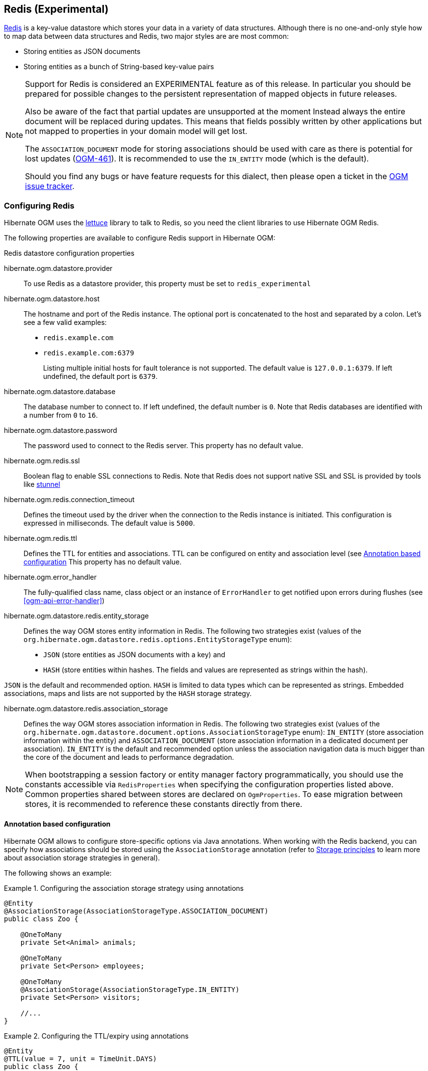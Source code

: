 [[ogm-redis]]

== Redis (Experimental)

http://redis.io/[Redis] is a key-value datastore
which stores your data in a variety of data structures. Although there is no one-and-only style
how to map data between data structures and Redis, two major styles are are most common:

* Storing entities as JSON documents
* Storing entities as a bunch of String-based key-value pairs

[NOTE]
====
Support for Redis is considered an EXPERIMENTAL feature as of this release.
In particular you should be prepared for possible changes to the persistent representation of mapped objects in future releases.

Also be aware of the fact that partial updates are unsupported at the moment
Instead always the entire document will be replaced during updates.
This means that fields possibly written by other applications but not mapped to properties in your domain model will get lost.

The `ASSOCIATION_DOCUMENT` mode for storing associations should be used with care
as there is potential for lost updates (https://hibernate.atlassian.net/browse/OGM-461[OGM-461]).
It is recommended to use the `IN_ENTITY` mode (which is the default).

Should you find any bugs or have feature requests for this dialect,
then please open a ticket in the https://hibernate.atlassian.net/browse/OGM[OGM issue tracker].
====

=== Configuring Redis

Hibernate OGM uses the https://github.com/mp911de/lettuce[lettuce] library to talk to Redis,
so you need the client libraries to use Hibernate OGM Redis.

The following properties are available to configure Redis support in Hibernate OGM:

.Redis datastore configuration properties
hibernate.ogm.datastore.provider::
To use Redis as a datastore provider, this property must be set to `redis_experimental`
hibernate.ogm.datastore.host::
The hostname and port of the Redis instance.
The optional port is concatenated to the host and separated by a colon.
Let's see a few valid examples:

* `redis.example.com`
* `redis.example.com:6379`
+
Listing multiple initial hosts for fault tolerance is not supported.
The default value is `127.0.0.1:6379`. If left undefined, the default port is `6379`.
hibernate.ogm.datastore.database::
The database number to connect to. If left undefined, the default number is `0`.
Note that Redis databases are identified with a number from `0` to `16`.
hibernate.ogm.datastore.password::
The password used to connect to the Redis server.
This property has no default value.
hibernate.ogm.redis.ssl::
Boolean flag to enable SSL connections to Redis. Note that Redis does not support native SSL and SSL is provided
by tools like https://www.stunnel.org/[stunnel]
hibernate.ogm.redis.connection_timeout::
Defines the timeout used by the driver
when the connection to the Redis instance is initiated.
This configuration is expressed in milliseconds.
The default value is `5000`.
hibernate.ogm.redis.ttl::
Defines the TTL for entities and associations.
TTL can be configured on entity and association level (see <<ogm-redis-annotation-configuration>>
This property has no default value.
hibernate.ogm.error_handler::
The fully-qualified class name, class object or an instance of `ErrorHandler` to get notified upon errors during flushes (see <<ogm-api-error-handler>>)
hibernate.ogm.datastore.redis.entity_storage::
Defines the way OGM stores entity information in Redis.
The following two strategies exist (values of the `org.hibernate.ogm.datastore.redis.options.EntityStorageType` enum):
* `JSON` (store entities as JSON documents with a key) and
* `HASH` (store entities within hashes. The fields and values are represented as strings within the hash).

`JSON` is the default and recommended option. `HASH` is limited to data types which can be represented as strings.
Embedded associations, maps and lists are not supported by the `HASH` storage strategy.

hibernate.ogm.datastore.redis.association_storage::
Defines the way OGM stores association information in Redis.
The following two strategies exist (values of the `org.hibernate.ogm.datastore.document.options.AssociationStorageType` enum):
`IN_ENTITY` (store association information within the entity) and
`ASSOCIATION_DOCUMENT` (store association information in a dedicated document per association).
`IN_ENTITY` is the default and recommended option
unless the association navigation data is much bigger than the core of the document and leads to performance degradation.

[NOTE]
====
When bootstrapping a session factory or entity manager factory programmatically,
you should use the constants accessible via `RedisProperties`
when specifying the configuration properties listed above.
Common properties shared between stores are declared on `OgmProperties`.
To ease migration between stores, it is recommended to reference these constants directly from there.
====

[[ogm-redis-annotation-configuration]]
==== Annotation based configuration

Hibernate OGM allows to configure store-specific options via Java annotations.
When working with the Redis backend, you can specify how associations should be stored
using the `AssociationStorage` annotation
(refer to <<ogm-redis-storage-principles>> to learn more about association storage strategies in general).

The following shows an example:

.Configuring the association storage strategy using annotations
====
[source, JAVA]
----
@Entity
@AssociationStorage(AssociationStorageType.ASSOCIATION_DOCUMENT)
public class Zoo {

    @OneToMany
    private Set<Animal> animals;

    @OneToMany
    private Set<Person> employees;

    @OneToMany
    @AssociationStorage(AssociationStorageType.IN_ENTITY)
    private Set<Person> visitors;

    //...
}
----
====

.Configuring the TTL/expiry using annotations
====
[source, JAVA]
----
@Entity
@TTL(value = 7, unit = TimeUnit.DAYS)
public class Zoo {

    @OneToMany
    private Set<Animal> animals;

    @OneToMany
    private Set<Person> employees;

    //...
}
----
====

Redis supports a native TTL/expiry mechanism. Keys can expire at a date or after a certain period.
Hibernate OGM allows to specify a TTL value on entities and associations. The TTL is set after persisting
the entity using the http://redis.io/commands/pexpire[PEXPIRE] command. Every write to Redis will
set a new TTL.

The annotation on the entity level expresses that all associations of the `Zoo`
class should be stored in separate assocation documents.
This setting applies to the `animals` and `employees` associations.
Only the elements of the `visitors` association will be stored in the document of the corresponding `Zoo` entity
as per the configuration of that specific property which takes precedence over the entity-level configuration.

[[ogm-redis-storage-principles]]
=== Storage principles

Hibernate OGM tries to make the mapping to the underlying datastore as natural as possible
so that third party applications not using Hibernate OGM can still read
and update the same datastore.
The following describe how entities and associations are mapped to Redis documents by Hibernate OGM.

[[redis-built-in-types]]
==== Properties and built-in types

[NOTE]
====
Hibernate OGM doesn't store null values in Redis,
setting a value to null will be the same as removing the field
in the corresponding object in the db.
====

Hibernate OGM support by default the following types:

* [classname]`java.lang.String`

[source, JSON]
----
  { "text" : "Hello world!" }
----

* [classname]`java.lang.Character` (or char primitive)

[source, JSON]
----
  { "delimiter" : "/" }
----

* [classname]`java.lang.Boolean` (or boolean primitive)

[source, JSON]
----
  { "favorite" : true } # default mapping
  { "favorite" : "T" } # if @Type(type = "true_false") is given
  { "favorite" : "Y" } # if @Type(type = "yes_no") is given
  { "favorite" : 1 } # if @Type(type = "numeric_boolean") is given
----

* [classname]`java.lang.Byte` (or byte primitive)

[source, JSON]
----
  { "display_mask" : "70" }
----

* [classname]`java.lang.Short` (or short primitive)

[source, JSON]
----
  { "urlPort" : 80 }
----

* [classname]`java.lang.Integer` (or int primitive)

[source, JSON]
----
  { "stockCount" : 12309 }
----

* [classname]`java.lang.Long` (or long primitive)

[source, JSON]
----
  { "userId" : -6718902786625749549 }
----

* [classname]`java.lang.Float` (or float primitive)

[source, JSON]
----
  { "visitRatio" : 10.4 }
----

* [classname]`java.lang.Double` (or double primitive)

[source, JSON]
----
  { "tax_percentage" : 12.34 }
----

* [classname]`java.math.BigDecimal`

[source, JSON]
----
  { "site_weight" : "21.77" }
----

* [classname]`java.math.BigInteger`

[source, JSON]
----
  { "site_weight" : "444" }
----

* [classname]`java.util.Calendar`

[source, JSON]
----
  { "creation" : "2014-11-18T15:51:26.252Z" }
----

* [classname]`java.util.Date`

[source, JSON]
----
  { "last_update" : "2014-11-18T15:51:26.252Z" }
----

* [classname]`java.util.UUID`

[source, JSON]
----
  { "serialNumber" : "71f5713d-69c4-4b62-ad15-aed8ce8d10e0" }
----

* [classname]`java.util.URL`

[source, JSON]
----
  { "url" : "http://www.hibernate.org/" }
----

==== Entities

Entities are stored as JSON documents and not as BLOBs
which means each entity property will be translated into a document field.
You can use the name property of the [classname]`@Table` and [classname]`@Column` annotations
to rename the collections and the document's fields if you need to.

Redis has no built-in mechanism for detecting concurrent updates to one and the same document.


The following shows an example of an entity and its persistent representation in Redis.

.Example of an entity and its representation in Redis
====
[source, JAVA]
----
@Entity
public class News {

    @Id
    private String id;

    @Version
    @Column(name="version")
    private int version;

    private String title;

    private String description;

    //getters, setters ...
}
----

[source, JSON]
----
{
    "version": 1,
    "title": "On the merits of NoSQL",
    "description": "This paper discuss why NoSQL will save the world for good"
}
----
====

Redis doesn't have a concept of "tables";
Instead all values are stored in a unique key.
Thus Hibernate OGM needs to add two additional attributes:

.Rename field and collection using @Table and @Column
====
[source, JAVA]
----
@Entity
@Table(name="Article")
public class News {

    @Id
    @Column(name="code")
    private String id;

    @Version
    @Column(name="revision")
    private int revision;

    private String title;

    @Column(name="desc")
    private String description;

    //getters, setters ...
}
----

[source, JSON]
----
{
    "revision": 1,
    "title": "On the merits of NoSQL",
    "desc": "This paper discuss why NoSQL will save the world for good"
}
----
====

===== Identifiers

Redis keys are derived from the Entity name and its Id separated by a colon (`:`).
String-based Id's are used directly within the key, non-string keys are encoded to JSON.
You can use any persistable Java type as identifier type, e.g. `String` or `long`.
Hibernate OGM will convert the `@Id` property into a part of the key name
so you can name the entity id like you want.

====
[source, JAVA]
----
@Entity
public class News {

    @Id
    @Column
    private long id;

    // fields, getters, setters ...
}
----

Key-Scheme for `News` entity with an Id of `42`

[source, JSON]
----
  News:42
----

[source, JAVA]
----
@Entity
@Table(name="Article")
public class News {

    @Id
    @Column(name="code")
    private String id;

    // fields, getters, setters ...
}
----

Key-Scheme for `News` entity with an Id of `breaking-news`

[source, JSON]
----
Article:breaking-news
----
====

Note that you also can work with embedded ids (via `@EmbeddedId`),
Composite Id's are mapped to a JSON object containing keys and values.
Hibernate OGM thus will create a concatenated representation of the embedded id's properties in this case.
The columns are sorted in alphabetical order to guarantee the same order.

.Entity with @EmbeddedId
====
[source, JAVA]
----
@Entity
public class News {

    @EmbeddedId
    private NewsID newsId;

    // getters, setters ...
}

@Embeddable
public class NewsID implements Serializable {

    private String title;
    private String author;

    // getters, setters ...
}
----

Resulting key:
[source, JSON]
----
News:{"newsId.author": "Guillaume, "newsId.title": "How to use Hibernate OGM ?"},
----
====

===== Identifier generation strategies

You can assign id values yourself or let Hibernate OGM generate the value using the
[classname]`@GeneratedValue` annotation.

Two main strategies are supported:

1. <<redis-table-id-generation-strategy, TABLE>>
2. <<redis-sequence-id-generation-strategy, SEQUENCE>>

Both strategy will operate in the keys starting with `Identifiers` containing the last value of the id. The difference
between the two strategies is the name of the key containing the values.

Hibernate OGM goes not support the `IDENTITY` strategy and an exception is thrown at startup
when it is used.
The `AUTO` strategy is the same as the <<redis-sequence-id-generation-strategy, SEQUENCE>> one.

The next value is obtained using Redis' http://redis.io/commands/hincrby[HINCRBY] command
that guarantees to create atomic updates to the underlying data structure.

[[redis-table-id-generation-strategy]]
*1) TABLE generation strategy*

.Id generation strategy TABLE using default values

====
[source, JAVA]
----
@Entity
public class Video {

    @Id
    @GeneratedValue(strategy = GenerationType.TABLE)
    private Integer id;
    private String name

    // getters, setters, ...
}
----

[source, JSON]
----
Key: Video:1
{
   "name": "Scream",
   "director": "Wes Craven"
}
----

[source, JSON]
----
Key: Identifiers:hibernate_sequences:default
Value: 1
----
====

.Id generation strategy TABLE using a custom table
====
[source, JAVA]
----
@Entity
public class Video {

    @Id
    @GeneratedValue(strategy = GenerationType.TABLE, generator = "video")
    @TableGenerator(
            name = "video",
            table = "sequences",
            pkColumnName = "key",
            pkColumnValue = "video",
            valueColumnName = "seed"
    )
    private Integer id;

    private String name;

    // getter, setters, ...
}
----

[source, JSON]
----
Key: Identifiers:sequences:video
Value: 2
----
====

[[redis-sequence-id-generation-strategy]]
*2) SEQUENCE generation strategy*

.SEQUENCE id generation strategy using default values
====
[source, JAVA]
----
@Entity
public class Song {

  @Id
  @GeneratedValue(strategy = GenerationType.SEQUENCE)
  private Long id;

  private String title;

  // getters, setters ...
}
----

[source, JSON]
----
Key: Song:2
{
   "title": "Ave Maria",
   "singer": "Charlotte Church"
}
----

[source, JSON]
----
Key: Identifiers:hibernate_sequences:hibernate_sequence
Value: 2
----
====

.SEQUENCE id generation strategy using custom values
====
[source, JAVA]
----
@Entity
public class Song {

  @Id
  @GeneratedValue(strategy = GenerationType.SEQUENCE, generator = "songSequenceGenerator")
  @SequenceGenerator(
      name = "songSequenceGenerator",
      sequenceName = "song_sequence",
      initialValue = 2,
      allocationSize = 20
  )
  private Long id;

  private String title;

  // getters, setters ...
}
----

[source, JSON]
----
Key: Song:2
{
   "title": "Ave Maria",
   "singer": "Charlotte Church"
}
----

[source, JSON]
----
Key: Identifiers:hibernate_sequences:song_sequence_name
Value: 21
----
====

===== Embedded objects and collections

Hibernate OGM stores elements annotated with [classname]`@Embedded`
or [classname]`@ElementCollection` as nested documents of the owning entity.

.Embedded object
====
[source, JAVA]
----
@Entity
public class News {

    @Id
    private String id;
    private String title;

    @Embedded
    private NewsPaper paper;

    // getters, setters ...
}

@Embeddable
public class NewsPaper {

    private String name;
    private String owner;

    // getters, setters ...
}
----

[source, JSON]
----
Key: News:939c892d-1129-4aff-abf8-e6c26e59dcb
{
    "paper": {
        "name": "NoSQL journal of prophecies",
        "owner": "Delphy"
    }
}
----
====

.@ElementCollection with primitive types
====
[source, JAVA]
----
@Entity
public class AccountWithPhone {

    @Id
    private String id;

    @ElementCollection
    private List<String> mobileNumbers;

    // getters, setters ...
}
----

AccountWithPhone collection

[source, JSON]
----
Key: AccountWithPhone:2
{
   "mobileNumbers": [
       "+1-222-555-0222",
       "+1-202-555-0333"
   ]
}
----
====

.@ElementCollection with one attribute
====
[source, JAVA]
----
@Entity
public class GrandMother {

    @Id
    private String id;

    @ElementCollection
    private List<GrandChild> grandChildren = new ArrayList<GrandChild>();

    // getters, setters ...
}

@Embeddable
public class GrandChild {

    private String name;

    // getters, setters ...
}
----

[source, JSON]
----
Key: GrandMother:86ada718-f2a2-4299-b6ac-3d90b1ef2331
{
    "grandChildren" : [ "Luke", "Leia" ]
}
----
====

The class [classname]`GrandChild` has only one attribute `name`,
this means that Hibernate OGM doesn't need to store the name of the attribute.

If the nested document has two or more fields, like in the following example,
Hibernate OGM will store the name of the fields as well.

.@ElementCollection with @OrderColumn
====
[source, JAVA]
----
@Entity
public class GrandMother {

    @Id
    private String id;

    @ElementCollection
    @OrderColumn( name = "birth_order" )
    private List<GrandChild> grandChildren = new ArrayList<GrandChild>();

    // getters, setters ...
}

@Embeddable
public class GrandChild {

    private String name;

    // getters, setters ...
}
----

[source, JSON]
----
Key: GrandMother:86ada718-f2a2-4299-b6ac-3d90b1ef2331
{
    "grandChildren" : [
            {
                "name" : "luke",
                "birthorder" : 0
            },
            {
                "name" : "leia",
                "birthorder" : 1
            }
    ]
}
----
====

==== Associations

Hibernate OGM Redis provides two strategies to store navigation information for associations:

* `IN_ENTITY` (default)
* `ASSOCIATION_DOCUMENT`

You can switch between the two strategies using:

* the `@AssociationStorage` annotation (see <<ogm-redis-annotation-configuration>>)
* specifying a gloabl default strategy via the `hibernate.ogm.datastore.document.association_storage` configuration property

===== In Entity strategy

With this strategy, Hibernate OGM directly stores the id(s)
of the other side of the association
into a field or an embedded document
depending if the mapping concerns a single object or a collection.
The field that stores the relationship information is named like the entity property.

[NOTE]
====
When using this strategy the annotations `@JoinTable` will be ignored because no collection is created
for associations.

You can use `@JoinColumn` to change the name of the field that stores the foreign key (as an example, see
<<redis-in-entity-one-to-one-join-column>>).
====

.Java entity
====
[source, JAVA]
----
@Entity
public class AccountOwner {

    @Id
    private String id;

    @ManyToMany
    public Set<BankAccount> bankAccounts;

    // getters, setters, ...
----
====

.JSON representation
====
[source, JSON]
----
Key: AccountOwner:owner0001
{
    "bankAccounts" : [
        "accountABC",
        "accountXYZ"
    ]
}
----
====

.Unidirectional one-to-one
====
[source, JAVA]
----
@Entity
public class Vehicule {

    @Id
    private String id;
    private String brand;

    // getters, setters ...
}


@Entity
public class Wheel {

    @Id
    private String id;
    private double diameter;

    @OneToOne
    private Vehicule vehicule;

    // getters, setters ...
}
----

[source, JSON]
----
Key: Vehicule:V001
{
    "brand": "Mercedes"
}
----

[source, JSON]
----
Key: Wheel:W1
{
  "diameter" : 0.0,
  "vehicule_id" : "V001"
}
----
====

[[redis-in-entity-one-to-one-join-column]]
.Unidirectional one-to-one with @JoinColumn
====
[source, JAVA]
----
@Entity
public class Vehicule {

    @Id
    private String id;
    private String brand;

    // getters, setters ...
}


@Entity
public class Wheel {

    @Id
    private String id;
    private double diameter;

    @OneToOne
    @JoinColumn( name = "part_of" )
    private Vehicule vehicule;

    // getters, setters ...
}
----

[source, JSON]
----
Key: Vehicule:V001
{
    "brand": "Mercedes"
}
----

[source, JSON]
----
Key: Wheel:W1
{
  "diameter" : 0.0,
  "part_of" : "V001"
}
----
====

In a true one-to-one association, it is possible to share the same id between the two entities
and therefore a foreign key is not required. You can see how to map this type of association in
the following example:

.Unidirectional one-to-one with @MapsId and @PrimaryKeyJoinColumn
====
[source, JAVA]
----
@Entity
public class Vehicule {

    @Id
    private String id;
    private String brand;

    // getters, setters ...
}

@Entity
public class Wheel {

    @Id
    private String id;
    private double diameter;

    @OneToOne
    @PrimaryKeyJoinColumn
    @MapsId
    private Vehicule vehicule;

    // getters, setters ...
}
----

[source, JSON]
----
Key: Vehicule:V001
{
    "brand": "Mercedes"
}
----

[source, JSON]
----
Wheel:vehicule:V001
{
  "diameter" : 0.0,
  "vehicule_id" : "V001"
}
----
====

.Bidirectional one-to-one
====
[source, JAVA]
----
@Entity
public class Husband {

    @Id
    private String id;
    private String name;

    @OneToOne
    private Wife wife;

    // getters, setters ...
}

@Entity
public class Wife {

    @Id
    private String id;
    private String name;

    @OneToOne
    private Husband husband;

    // getters, setters ...
}
----

[source, JSON]
----
Key: Husband:alex
{
  "name" : "Alex",
  "wife" : "bea"
}
----

[source, JSON]
----
Key: Wife:bea
{
  "name" : "Bea",
  "husband" : "alex"
}
----
====

.Unidirectional one-to-many
====
[source, JAVA]
----
@Entity
public class Basket {

    @Id
    private String id;

    private String owner;

    @OneToMany
    private List<Product> products = new ArrayList<Product>();

    // getters, setters ...
}

@Entity
public class Product {

    @Id
    private String name;

    private String description;

    // getters, setters ...
}
----

Basket collection

[source, JSON]
----
Key: Basket:davide_basket
{
  "owner" : "Davide",
  "products" : [ "Beer", "Pretzel" ]
}
----

Product collection
[source, JSON]
----
Key: Product:Beer
{
  "name" : "Beer",
  "description" : "Tactical nuclear penguin"
}

Key: Product:Pretzel
{
  "name" : "Pretzel",
  "description" : "Glutino Pretzel Sticks"
}
----
====

.Unidirectional one-to-many using one collection per strategy with @OrderColumn
====
[source, JAVA]
----
@Entity
public class Basket {

    @Id
    private String id;

    private String owner;

    @OneToMany
    private List<Product> products = new ArrayList<Product>();

    // getters, setters ...
}

@Entity
public class Product {

    @Id
    private String name;

    private String description;

    // getters, setters ...
}
----

Basket collection

[source, JSON]
----
Key: Basket:davide_basket
{
  "owner" : "Davide"
}
----

Product collection
[source, JSON]
----
Key: Product:Pretzel
{
  "description" : "Glutino Pretzel Sticks"
}
Key: Product:Beer
{
  "description" : "Tactical nuclear penguin"
}
----

Redis List Associations:Basket_Product:davide_basket
[source, JSON]
----
Rows:
[
{
  "products_name" : "Pretzel",
  "products_ORDER" : 1
},
{
  "products_name" : "Beer",
  "products_ORDER" : 0
}
]
----
====

A map can be used to represents an association,
in this case Hibernate OGM will store the key of the map
and the associated id.

.Unidirectional one-to-many using maps with defaults
====
[source, JAVA]
----
@Entity
public class User {

    @Id
    private String id;

    @OneToMany
    private Map<String, Address> addresses = new HashMap<String, Address>();

    // getters, setters ...
}

@Entity
public class Address {

    @Id
    private String id;
    private String city;

    // getters, setters ...
}
----

[source, JSON]
----
Key: User:user_001
{ 
  "addresses" : [
    { 
      "addresses_KEY" : "work",
      "addresses_id" : "address_001"
    },
    {
      "addresses_KEY" : "home",
      "addresses_id" : "address_002"
    }
  ]
}
----

[source, JSON]
----
Key: Address:address_001
{
  "city" : "Rome"
}
----

[source, JSON]
----
Key: Address:address_002
{
  "city" : "Paris"
} 
----
====

You can use @MapKeyColumn to rename the column containing the key of the map.

.Unidirectional one-to-many using maps with @MapKeyColumn
====
[source, JAVA]
----
@Entity
public class User {

    @Id
    private String id;

    @OneToMany
    @MapKeyColumn(name = "addressType")
    private Map<String, Address> addresses = new HashMap<String, Address>();

    // getters, setters ...
}

@Entity
public class Address {

    @Id
    private String id;
    private String city;

    // getters, setters ...
}
----

[source, JSON]
----
Key: User:user_001
{ 
  "addresses" : [
    { 
      "addressType" : "work",
      "addresses_id" : "address_001"
    },
    {
      "addressType" : "home",
      "addresses_id" : "address_002"
    }
  ]
}
----

[source, JSON]
----
Key: Address:address_001
{
  "city" : "Rome"
}
----

[source, JSON]
----
Key: Address:address_002
{
  "city" : "Paris"
} 
----
====

.Unidirectional many-to-one
====
[source, JAVA]
----
@Entity
public class JavaUserGroup {

    @Id
    private String jugId;
    private String name;

    // getters, setters ...
}

@Entity
public class Member {

    @Id
    private String id;
    private String name;

    @ManyToOne
    private JavaUserGroup memberOf;

    // getters, setters ...
}
----

[source, JSON]
----
Key: JavaUserGroups:summer_camp
{
  "name" : "JUG Summer Camp"
}
----

[source, JSON]
----
Key: Member:jerome
{
  "name" : "Jerome"
  "memberOf_jugId" : "summer_camp"
}
----

[source, JSON]
----
Key: Member:emmanuel
{
  "name" : "Emmanuel Bernard"
  "memberOf_jugId" : "summer_camp"
}
----
====

.Bidirectional many-to-one 
====
[source, JAVA]
----
@Entity
public class SalesForce {

    @Id
    private String id;
    private String corporation;

    @OneToMany(mappedBy = "salesForce")
    private Set<SalesGuy> salesGuys = new HashSet<SalesGuy>();

    // getters, setters ...
}

@Entity
public class SalesGuy {

    private String id;
    private String name;

    @ManyToOne
    private SalesForce salesForce;

    // getters, setters ...
}
----

[source, JSON]
----
Key: SalesForce:red_hat
{
  "corporation": "Red Hat",
  "salesGuys": [ "eric", "simon" ]
}
----

[source, JSON]
----
Key: SalesGuy:eric
{
  "name": "Eric"
  "salesForce_id": "red_hat",
}
----

[source, JSON]
----
Key: SalesGuy:simon
{
  "name": "Simon",
  "salesForce_id": "red_hat"
}
----
====

.Unidirectional many-to-many using in entity strategy
====
[source, JAVA]
----
@Entity
public class Student {

    @Id
    private String id;
    private String name;

    // getters, setters ...
}

@Entity
public class ClassRoom {

    @Id
    private Long id;
    private String lesson;

    @ManyToMany
    private List<Student> students = new ArrayList<Student>();

    // getters, setters ...
}
----

[source, JSON]
----
Key: ClassRoom:1
{
   "students": [
       "mario",
       "john"
   ],
   "name": "Math"
}
----

[source, JSON]
----
Key: ClassRoom:2
{
   "students": [
       "kate",
       "mario"
   ],
   "name": "English"
}
----

[source, JSON]
----
Key: Student:john
{
   "name": "John Doe"
}
----

[source, JSON]
----
Key: Student:kate
{
   "name": "Kate Doe"
}
----

[source, JSON]
----
Key: Student:mario
{
   "name": "Mario Rossi"
}
----
====

.Bidirectional many-to-many 
====
[source, JAVA]
----
@Entity
public class AccountOwner {

    @Id
    private String id;

    private String SSN;

    @ManyToMany
    private Set<BankAccount> bankAccounts;

    // getters, setters ...
}

@Entity
public class BankAccount {

    @Id
    private String id;

    private String accountNumber;

    @ManyToMany( mappedBy = "bankAccounts" )
    private Set<AccountOwner> owners = new HashSet<AccountOwner>();

    // getters, setters ...
}
----

[source, JSON]
----
Key: AccountOwner:owner_1
{
   "SSN": "0123456",
   "bankAccounts": [
       "account_1",
       "account_2"
   ]
}
----

[source, JSON]
----
Key: BankAccount:account_1
{
   "accountNumber": "X2345000",
   "owners": [
       "owner_1"
   ]
}
----

[source, JSON]
----
Key: BankAccount:account_2
{
   "accountNumber": "ZZZ-009",
   "owners": [
       "owner_1"
   ]
}
----
====

[[redis-association-document-strategy]]
===== Association document strategy

With this strategy, Hibernate OGM uses separate association lists
to store all navigation information.
Each association list has 2 parts.
The first is the key which contains the identifier information
of the association owner and the name of the association table.
The second part is the `rows` field which stores (into an embedded collection) all ids
that the current instance is related to.

.Unidirectional relationship
====
[source, JSON]
----
Key: Associations:AccountOwner:BankAccount:4f5b48ad-f074-4a64-8cf4-1f9c54a33f76
[
    "7873a2a7-c77c-447c-b000-890f0a4dfa9a"
]
----
====

For a bidirectional relationship, another list is created where ids are reversed.
Don't worry, Hibernate OGM takes care of keeping them in sync:

.Bidirectional relationship
====
[source, JSON]
----
Key: Associations:AccountOwner:BankAccount:4f5b48ad-f074-4a64-8cf4-1f9c54a33f76
[
    "7873a2a7-c77c-447c-b000-890f0a4dfa9a"
]

Key: Associations:AccountOwner:bankAccounts:7873a2a7-c77c-447c-b000-890f0a4dfa9a
[
    "4f5b48ad-f074-4a64-8cf4-1f9c54a33f76"
]
----
====

[NOTE]
====
This strategy won't affect *-to-one associations or embedded collections.
====

.Unidirectional one-to-many using document strategy
====
[source, JAVA]
----
@Entity
public class Basket {

    @Id
    private String id;

    private String owner;

    @OneToMany
    private List<Product> products = new ArrayList<Product>();

    // getters, setters ...
}

@Entity
public class Product {

    @Id
    private String name;

    private String description;

    // getters, setters ...
}
----

[source, JSON]
----
Key: Basket:davide_basket
{
   "owner": "Davide"
}
----

[source, JSON]
----
Key: Basket:davide_basket
{
   "owner": "Davide"
}
----

[source, JSON]
----
Key: Product:Pretzel
{
   "description": "Glutino Pretzel Sticks",
}
----

[source, JSON]
----
Key: Associations:Basket:Product:davide_basket
[
   "Beer",
   "Pretzel"
]
----
====

Using the annotation `@JoinTable` it is possible to change the value of
the document containing the association.

.Unidirectional one-to-many using document strategy with `@JoinTable`
====
[source, JAVA]
----
@Entity
public class Basket {

    @Id
    private String id;

    private String owner;

    @OneToMany
    @JoinTable( name = "BasketContent" )
    private List<Product> products = new ArrayList<Product>();

    // getters, setters ...
}

@Entity
public class Product {

    @Id
    private String name;

    private String description;

    // getters, setters ...
}
----

[source, JSON]
----
Key: Basket:davide_basket
{
   "owner": "Davide"
}
----

[source, JSON]
----
Key: Basket:davide_basket
{
   "owner": "Davide"
}
----

[source, JSON]
----
Key: Product:Pretzel
{
   "description": "Glutino Pretzel Sticks",
}
----

[source, JSON]
----
Key: Association:BasketContent:Basket:davide_basket
[
   "Beer",
   "Pretzel"
]
----
====

.Unidirectional many-to-many using document strategy
====
[source, JAVA]
----
@Entity
public class Student {

    @Id
    private String id;
    private String name;

    // getters, setters ...
}

@Entity
public class ClassRoom {

    @Id
    private Long id;
    private String lesson;

    @ManyToMany
    private List<Student> students = new ArrayList<Student>();

    // getters, setters ...
}
----

[source, JSON]
----
Key: ClassRoom:1
{
   "name": "Math"
}
----

[source, JSON]
----
Key: ClassRoom:2
{
   "name": "English"
}
----

[source, JSON]
----
Key: ClassStudent:john
{
   "name": "John Doe"
}
----

[source, JSON]
----
Key: ClassStudent:kate
{
   "name": "Kate Doe"
}
----

[source, JSON]
----
Key: ClassStudent:mario
{
   "name": "Mario Rossi"
}
----

[source, JSON]
----
Key: Association:ClassRoom:Student:ClassRoom:1
[
   "mario",
   "john"
]
----

[source, JSON]
----
Key: Association:ClassRoom:Student:ClassRoom:2
[
   "kate"
]
----
====

.Bidirectional many-to-many using document strategy
====
[source, JAVA]
----
@Entity
public class AccountOwner {

    @Id
    private String id;

    private String SSN;

    @ManyToMany
    private Set<BankAccount> bankAccounts;

    // getters, setters ...
}

@Entity
public class BankAccount {

    @Id
    private String id;

    private String accountNumber;

    @ManyToMany(mappedBy = "bankAccounts")
    private Set<AccountOwner> owners = new HashSet<AccountOwner>();

    // getters, setters ...
}
----

[source, JSON]
----
Key: AccountOwner:owner_1
{
   "SSN": "0123456",
}
----

[source, JSON]
----
Key: BankAccount:account_1
{
   "accountNumber": "X2345000",
}
----

[source, JSON]
----
Key: BankAccount:account_2
{
   "accountNumber": "ZZZ-009",
}
----

[source, JSON]
----
Key: Association:AccountOwner:BankAccount:account_1
[
   "owner_1"
]

----

[source, JSON]
----
Key: Association:AccountOwner:BankAccount:bankAccounts:account_2
[
   "owner_1"
]
----

[source, JSON]
----
Key: Association:AccountOwner:BankAccount:owners:account_1
[
   "account_1",
   "account_2"
]
----
====

=== Transactions

The Redis dialect does not support transactions for now.
Only changes applied to the same document are done atomically.
A change applied to more than one document will not be applied atomically.
This problem is slightly mitigated by the fact that Hibernate OGM queues all changes
before applying them during flush time.
So the window of time used to write to Redis is smaller than what you would have done manually.

We recommend that you still use transaction demarcations with Hibernate OGM
to trigger the flush operation transparently (on commit).
But do not consider rollback as a possibility, this won't work.

=== Queries

Hibernate OGM is a work in progress
and we are actively working on JP-QL query support.

In the mean time, you can use Hibernate Search to query entities stored by Hibernate OGM.

